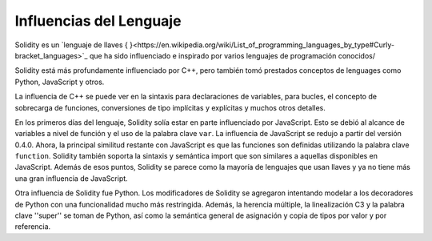 ########################
Influencias del Lenguaje
########################

Solidity es un `lenguaje de llaves { }<https://en.wikipedia.org/wiki/List_of_programming_languages_by_type#Curly-bracket_languages>`_ que ha sido influenciado e inspirado por varios lenguajes de programación conocidos/

Solidity está más profundamente influenciado por C++, pero también tomó prestados conceptos de lenguages como
Python, JavaScript y otros.

La influencia de C++ se puede ver en la sintaxis para declaraciones de variables, para bucles, el concepto
de sobrecarga de funciones, conversiones de tipo implícitas y explícitas y muchos otros detalles.

En los primeros días del lenguaje, Solidity solía estar en parte influenciado por JavaScript.
Esto se debió al alcance de variables a nivel de función y el uso de la palabra clave ``var``.
La influencia de JavaScript se redujo a partir del versión 0.4.0.
Ahora, la principal similitud restante con JavaScript es que las funciones son definidas utilizando la palabra clave
``function``. Solidity también soporta la sintaxis y semántica import que son similares a aquellas disponibles en JavaScript. 
Además de esos puntos, Solidity se parece como la mayoría de lenguajes que usan llaves y ya no tiene más una gran influencia de JavaScript.

Otra influencia de Solidity fue Python. Los modificadores de Solidity se agregaron intentando modelar
a los decoradores de Python con una funcionalidad mucho más restringida. Además, la herencia múltiple, la linealización C3
y la palabra clave ''super'' se toman de Python, así como la semántica general de asignación y copia de tipos por valor
y por referencia.
